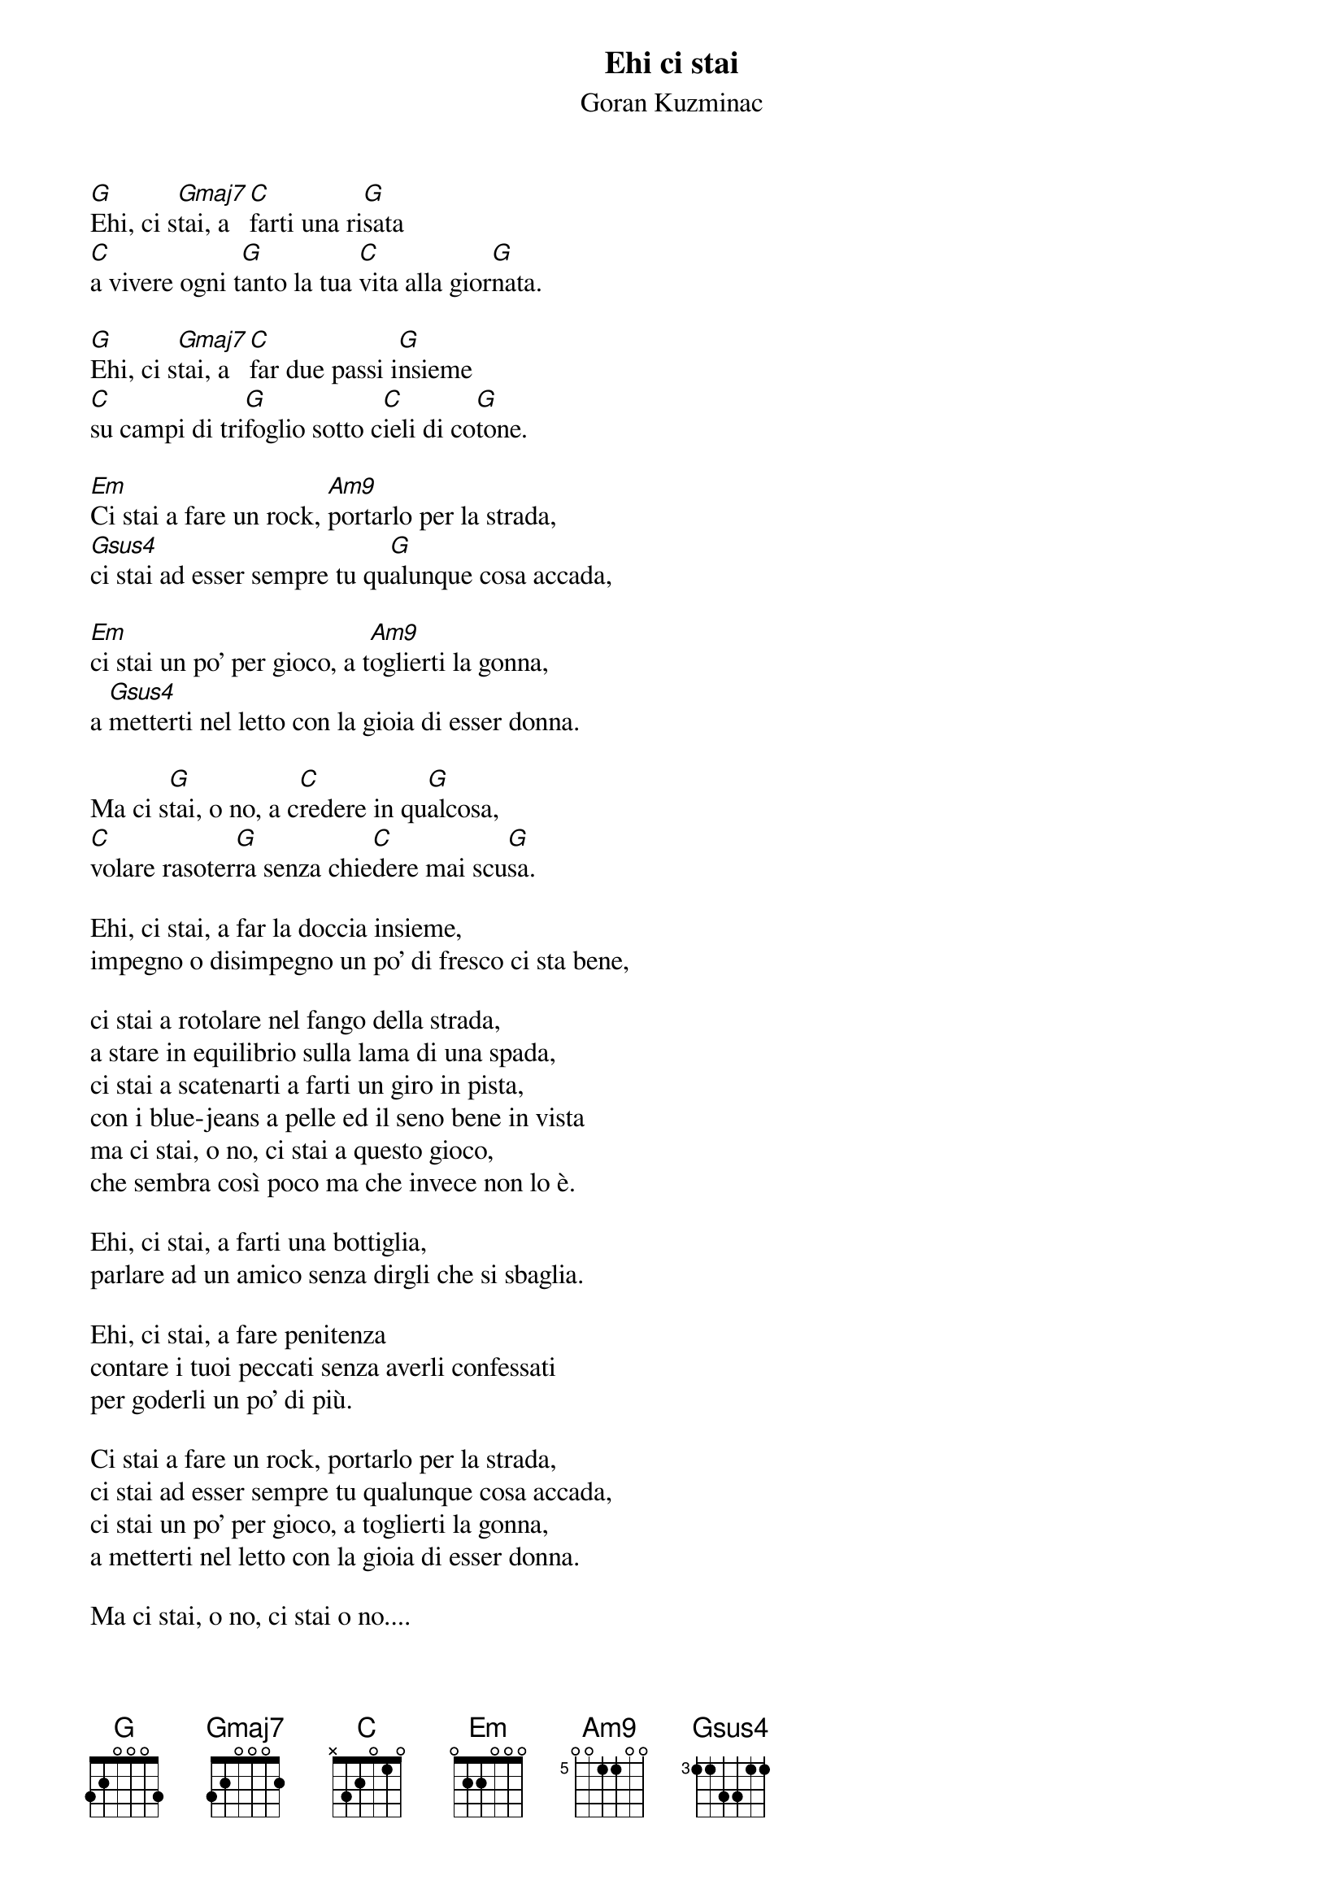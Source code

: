 {t:Ehi ci stai}
{st:Goran Kuzminac}

{define: Gmaj7 base-fret 1 frets 3 2 0 0 0 2}
{define: Am9 base-fret 5 frets 0 0 1 1 0 0}
{define: Gsus4 base-fret 3 frets 1 1 3 3 1 1}


[G]Ehi, ci s[Gmaj7]tai, a [C]farti una ri[G]sata
[C]a vivere ogni t[G]anto la tua [C]vita alla gior[G]nata.

[G]Ehi, ci s[Gmaj7]tai, a [C]far due passi i[G]nsieme
[C]su campi di tri[G]foglio sotto c[C]ieli di co[G]tone.

[Em]Ci stai a fare un rock, [Am9]portarlo per la strada,
[Gsus4]ci stai ad esser sempre tu qu[G]alunque cosa accada,

[Em]ci stai un po' per gioco, a t[Am9]oglierti la gonna,
a [Gsus4]metterti nel letto con la gioia di esser donna.

Ma ci s[G]tai, o no, a c[C]redere in qu[G]alcosa,
[C]volare rasoter[G]ra senza chie[C]dere mai scu[G]sa.

Ehi, ci stai, a far la doccia insieme,
impegno o disimpegno un po' di fresco ci sta bene,

ci stai a rotolare nel fango della strada,
a stare in equilibrio sulla lama di una spada,
ci stai a scatenarti a farti un giro in pista,
con i blue-jeans a pelle ed il seno bene in vista
ma ci stai, o no, ci stai a questo gioco,
che sembra così poco ma che invece non lo è.

Ehi, ci stai, a farti una bottiglia,
parlare ad un amico senza dirgli che si sbaglia.

Ehi, ci stai, a fare penitenza
contare i tuoi peccati senza averli confessati
per goderli un po' di più.

Ci stai a fare un rock, portarlo per la strada,
ci stai ad esser sempre tu qualunque cosa accada,
ci stai un po' per gioco, a toglierti la gonna,
a metterti nel letto con la gioia di esser donna.

Ma ci stai, o no, ci stai o no....
